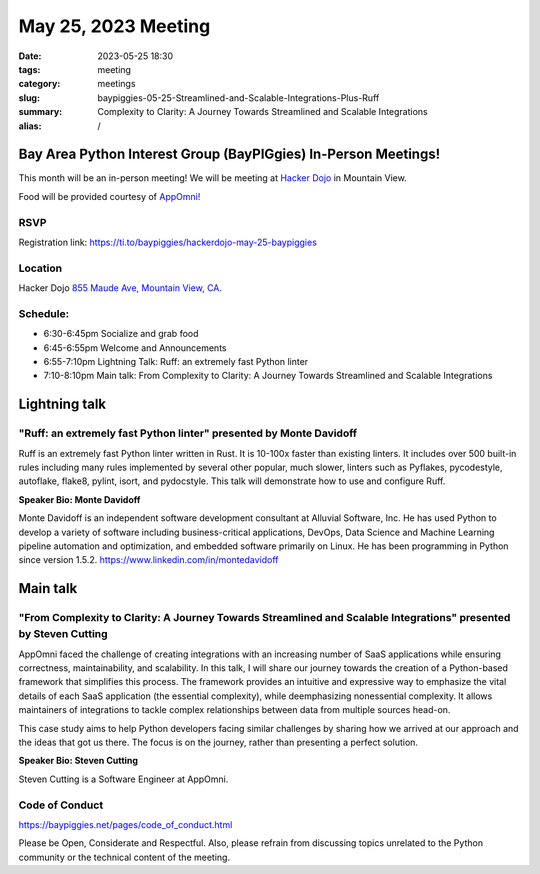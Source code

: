 May 25, 2023 Meeting 
####################################

:date: 2023-05-25 18:30
:tags: meeting
:category: meetings
:slug: baypiggies-05-25-Streamlined-and-Scalable-Integrations-Plus-Ruff
:summary:  Complexity to Clarity: A Journey Towards Streamlined and Scalable Integrations
:alias: /

Bay Area Python Interest Group (BayPIGgies) In-Person Meetings!
===============================================================
This month will be an in-person meeting! We will be meeting at `Hacker Dojo <https://hackerdojo.org>`_ in Mountain View. 

Food will be provided courtesy of `AppOmni! <https://appomni.com/>`_


RSVP
----
Registration link: https://ti.to/baypiggies/hackerdojo-may-25-baypiggies


Location
--------
Hacker Dojo
`855 Maude Ave, Mountain View, CA <https://goo.gl/maps/vRMjnfWtQ6HESzDf6>`__.


Schedule:
---------
* 6:30-6:45pm Socialize and grab food
* 6:45-6:55pm Welcome and Announcements
* 6:55-7:10pm Lightning Talk: Ruff: an extremely fast Python linter
* 7:10-8:10pm Main talk: From Complexity to Clarity: A Journey Towards Streamlined and Scalable Integrations


Lightning talk
==============

"Ruff: an extremely fast Python linter" presented by Monte Davidoff
-------------------------------------------------------------------

Ruff is an extremely fast Python linter written in Rust. It is 10-100x faster than existing linters. It includes over 500 built-in rules including many rules implemented by several other popular, much slower, linters such as Pyflakes, pycodestyle, autoflake, flake8, pylint, isort, and pydocstyle. This talk will demonstrate how to use and configure Ruff.

**Speaker Bio: Monte Davidoff**

Monte Davidoff is an independent software development consultant at Alluvial Software, Inc. He has used Python to develop a variety of software including business-critical applications, DevOps, Data Science and Machine Learning pipeline automation and optimization, and embedded software primarily on Linux. He has been programming in Python since version 1.5.2. https://www.linkedin.com/in/montedavidoff


Main talk
=========

"From Complexity to Clarity: A Journey Towards Streamlined and Scalable Integrations" presented by Steven Cutting
-----------------------------------------------------------------------------------------------------------------

AppOmni faced the challenge of creating integrations with an increasing number of SaaS applications while ensuring correctness, maintainability, and scalability. In this talk, I will share our journey towards the creation of a Python-based framework that simplifies this process. The framework provides an intuitive and expressive way to emphasize the vital details of each SaaS application (the essential complexity), while deemphasizing nonessential complexity. It allows maintainers of integrations to tackle complex relationships between data from multiple sources head-on.

This case study aims to help Python developers facing similar challenges by sharing how we arrived at our approach and the ideas that got us there. The focus is on the journey, rather than presenting a perfect solution.


**Speaker Bio: Steven Cutting**

Steven Cutting is a Software Engineer at AppOmni.


Code of Conduct
---------------
https://baypiggies.net/pages/code_of_conduct.html

Please be Open, Considerate and Respectful. Also, please refrain from discussing topics unrelated to the Python 
community or the technical content of the meeting.
